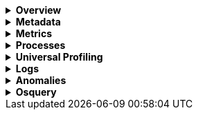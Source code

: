 // This is collapsed by default
[%collapsible]
.*Overview*
====

The *Overview* tab displays key metrics about the selected host, such as CPU usage,
normalized load, memory usage, and max disk usage.

Change the time range to view metrics over a specific period of time.

Expand each section to view more detail related to the selected host, such as metadata,
active alerts, services detected on the host, and metrics.

Hover over a specific time period on a chart to compare the various metrics at that given time.

Click **Show all** to drill down into related data.

[role="screenshot"]
image::images/overview-overlay.png[Host overview]
====

[%collapsible]
.*Metadata*
====

The *Metadata* tab lists all the meta information relating to the host:

* Host information
* Cloud information
* Agent information

All of this information can help when investigating events—for example, filtering by operating system or architecture.

[role="screenshot"]
image::images/metadata-overlay.png[Host metadata]
====

[%collapsible]
.*Metrics*
====

The *Metrics* tab shows host metrics organized by type and is more complete than the view available in the *Overview* tab.

[role="screenshot"]
image::images/metrics-overlay.png[Metrics]
====

[%collapsible]
.*Processes*
====

The *Processes* tab lists the total number of processes (`system.process.summary.total`) running on the host,
along with the total number of processes in these various states:

* Running (`system.process.summary.running`)
* Sleeping (`system.process.summary.sleeping`)
* Stopped (`system.process.summary.stopped`)
* Idle (`system.process.summary.idle`)
* Dead (`system.process.summary.dead`)
* Zombie (`system.process.summary.zombie`)
* Unknown (`system.process.summary.unknown`)

The processes listed in the *Top processes* table are based on an aggregation of the top CPU and the top memory consuming processes.
The number of top processes is controlled by `process.include_top_n.by_cpu` and `process.include_top_n.by_memory`.

|===

| *Command* | Full command line that started the process, including the absolute path to the executable, and all the arguments (`system.process.cmdline`).
| *PID* | Process id (`process.pid`).
| *User* | User name (`user.name`).
| *CPU* | The percentage of CPU time spent by the process since the last event (`system.process.cpu.total.pct`).
| *Time* | The time the process started (`system.process.cpu.start_time`).
| *Memory* | The percentage of memory (`system.process.memory.rss.pct`) the process occupied in main memory (RAM).
| *State* | The current state of the process and the total number of processes (`system.process.state`). Expected values are: `running`, `sleeping`, `dead`, `stopped`,
`idle`, `zombie`, and `unknown`.

|===

[role="screenshot"]
image::images/processes-overlay.png[Host processes]
====

[%collapsible]
.*Universal Profiling*
====

The *Universal Profiling* tab shows CPU usage down to the application code level.
From here, you can find the sources of resource usage, and identify code that can be optimized to reduce infrastructure costs.
The Universal Profiling tab has the following views.

|===

| *Flamegraph* | A visual representation of the functions that consume the most resources. Each rectangle represents a function. The rectangle width represents the time spent in the function. The number of stacked rectangles represents the stack depth, or the number of functions called to reach the current function.

| *Top 10 Functions* | A list of the most expensive lines of code on your host. See the most frequently sampled functions, broken down by CPU time, annualized CO2, and annualized cost estimates.

|===

For more on Universal Profiling, refer to the <<universal-profiling, Universal Profiling>> docs.

[role="screenshot"]
image::images/universal-profiling-overlay.png[Host Universal Profiling]

====

[%collapsible]
.*Logs*
====

The *Logs* tab displays logs relating to the host that you have selected. By default, the logs tab displays the following columns.

|===

| *Timestamp* | The timestamp of the log entry from the `timestamp` field.

| *Message* | The message extracted from the document.
The content of this field depends on the type of log message.
If no special log message type is detected, the {ecs-ref}/ecs-base.html[Elastic Common Schema (ECS)]
base field, `message`, is used.

|===

You can customize the logs view by adding a column for an arbitrary field you would like
to filter by. For more information, refer to <<customize-stream-page,Customize Stream>>.
To view the logs in the {logs-app} for a detailed analysis, click *Open in Logs*.

[role="screenshot"]
image::images/logs-overlay.png[Host logs]
====

[%collapsible]
.*Anomalies*
====

The *Anomalies* tab displays a list of each single metric {anomaly-detect} job for the specific host. By default, anomaly
jobs are sorted by time, showing the most recent jobs first.

Along with the name of each anomaly job, detected anomalies with a severity score equal to 50, or higher, are listed. These
scores represent a severity of "warning" or higher in the selected time period. The *summary* value represents the increase between
the actual value and the expected ("typical") value of the host metric in the anomaly record result.

To drill down and analyze the metric anomaly, select *Actions -> Open in Anomaly Explorer* to view the
{ml-docs}/ml-gs-results.html[Anomaly Explorer in {ml-app}]. You can also select *Actions -> Show in Inventory* to view the host
Inventory page, filtered by the specific metric.

[role="screenshot"]
image::images/anomalies-overlay.png[Anomalies]
====

[%collapsible]
.*Osquery*
====

[IMPORTANT]
=====
You must have an active {fleet-guide}/elastic-agent-installation.html[{agent}] with an assigned agent policy
that includes the {integrations-docs}/osquery_manager.html[Osquery Manager]
integration and have Osquery {kibana-ref}/kibana-privileges.html[{kib} privileges] as a user.
=====

The *Osquery* tab allows you to build SQL statements to query your host data.
You can create and run live or saved queries against
the {agent}. Osquery results are stored in {es}
so that you can use the {stack} to search, analyze, and
visualize your host metrics. To create saved queries and add scheduled query groups,
refer to {kibana-ref}/osquery.html[Osquery].

//TODO: Get updated screen capture and make sure the example query is desribed in text
//In the example above, we query for the top 5 memory hogs running on the host.
//Under the *Results* tab, the total virtual memory size (`total_size` renamed to
//`memory_used` to be a little more user friendly) is returned in descending order,
//along with the process ID (`pid`), and the process path (`name`).

To view more information about the query, click the *Status* tab. A query status can result in
`success`, `error` (along with an error message), or `pending` (if the {agent} is offline).

Other options include:

* View in Discover to search, filter, and view information about the structure of host metric fields. To learn more, refer to {kibana-ref}/discover.html[Discover].
* View in Lens to create visualizations based on your host metric fields. To learn more, refer to {kibana-ref}/lens.html[Lens].
* View the results in full screen mode.
* Add, remove, reorder, and resize columns.
* Sort field names in ascending or descending order.

[role="screenshot"]
image::images/osquery-overlay.png[Osquery]
====
